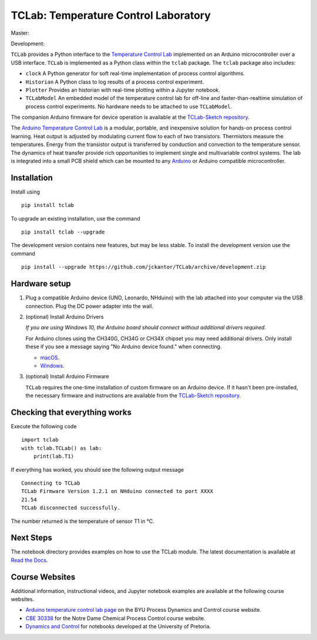 TCLab: Temperature Control Laboratory
=====================================

Master:

.. image:: https://travis-ci.org/jckantor/TCLab.svg?branch=master
    :target: https://travis-ci.org/jckantor/TCLab

.. image:: https://readthedocs.org/projects/tclab/badge/?version=latest
    :target: http://tclab.readthedocs.io/en/latest/?badge=latest

Development:

.. image:: https://travis-ci.org/jckantor/TCLab.svg?branch=development
    :target: https://travis-ci.org/jckantor/TCLab

``TCLab`` provides a Python interface to the
`Temperature Control Lab <http://apmonitor.com/pdc/index.php/Main/ArduinoTemperatureControl>`_
implemented on an Arduino microcontroller over a USB interface.
``TCLab`` is implemented as a Python class within
the ``tclab`` package.  The ``tclab`` package also includes:

* ``clock`` A Python generator for soft real-time implementation of
  process control algorithms.
* ``Historian`` A Python class to log results of a process control
  experiment.
* ``Plotter`` Provides an historian with real-time plotting within a
  Jupyter notebook.
* ``TCLabModel`` An embedded model of the temperature control lab
  for off-line and faster-than-realtime simulation of process control
  experiments. No hardware needs to be attached to use ``TCLabModel``.

The companion Arduino firmware for device operation is available at the
`TCLab-Sketch repository <https://github.com/jckantor/TCLab-sketch>`_.

The `Arduino Temperature Control Lab <http://apmonitor.com/pdc/index.php/Main/ArduinoTemperatureControl>`_
is a modular, portable, and inexpensive solution for hands-on process
control learning.  Heat output is adjusted by modulating current flow to
each of two transistors. Thermistors measure the temperatures. Energy
from the transistor output is transferred by conduction and convection
to the temperature sensor. The dynamics of heat transfer provide rich
opportunities to implement single and multivariable control systems.
The lab is integrated into a small PCB shield which can be mounted to
any `Arduino <https://www.arduino.cc/>`_ or Arduino compatible
microcontroller.

Installation
------------

Install using ::

   pip install tclab
   
To upgrade an existing installation, use the command ::

   pip install tclab --upgrade


The development version contains new features, but may be less stable. To install the development version use the command ::

   pip install --upgrade https://github.com/jckantor/TCLab/archive/development.zip


Hardware setup
--------------

1. Plug a compatible Arduino device (UNO, Leonardo, NHduino) with the
   lab attached into your computer via the USB connection. Plug the DC
   power adapter into the wall.

2. (optional) Install Arduino Drivers

   *If you are using Windows 10, the Arduino board should connect
   without additional drivers required.*

   For Arduino clones using the CH340G, CH34G or CH34X chipset you may need additional drivers. Only install these if you see a message saying "No Arduino device found." when connecting.

   * `macOS <https://github.com/adrianmihalko/ch340g-ch34g-ch34x-mac-os-x-driver>`__.
   * `Windows <http://www.wch.cn/downfile/65>`__.

3. (optional) Install Arduino Firmware

   ``TCLab`` requires the one-time installation of custom firmware on
   an Arduino device. If it hasn't been pre-installed, the necessary
   firmware and instructions are available from the
   `TCLab-Sketch repository <https://github.com/jckantor/TCLab-sketch>`_.

Checking that everything works
------------------------------

Execute the following code ::

    import tclab
    with tclab.TCLab() as lab:
        print(lab.T1)

If everything has worked, you should see the following output message ::

    Connecting to TCLab
    TCLab Firmware Version 1.2.1 on NHduino connected to port XXXX
    21.54
    TCLab disconnected successfully.

The number returned is the temperature of sensor T1 in °C.

Next Steps
----------

The notebook directory provides examples on how to use the TCLab module.
The latest documentation is available at
`Read the Docs <http://tclab.readthedocs.io/en/latest/index.html>`_.

Course Websites
---------------

Additional information, instructional videos, and Jupyter notebook
examples are available at the following course websites.

* `Arduino temperature control lab page <http://apmonitor.com/pdc/index.php/Main/ArduinoTemperatureControl>`__ on the BYU Process Dynamics and Control course website.
* `CBE 30338 <http://jckantor.github.io/CBE30338/>`__ for the Notre Dame
  Chemical Process Control course website.
* `Dynamics and Control <https://github.com/alchemyst/Dynamics-and-Control>`__ for notebooks developed at the University of Pretoria.

